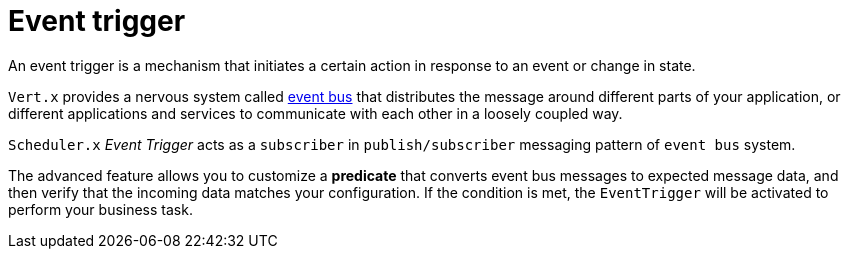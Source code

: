 = Event trigger

An event trigger is a mechanism that initiates a certain action in response to an event or change in state.

`Vert.x` provides a nervous system called https://vertx.io/docs/vertx-core/java/#event_bus[event bus] that distributes the message around different parts of your application, or different applications and services to communicate with each other in a loosely coupled way.

`Scheduler.x` _Event Trigger_ acts as a `subscriber` in `publish/subscriber` messaging pattern of `event bus` system.

The advanced feature allows you to customize a *predicate* that converts event bus messages to expected message data, and then verify that the incoming data matches your configuration. If the condition is met, the `EventTrigger` will be activated to perform your business task.

